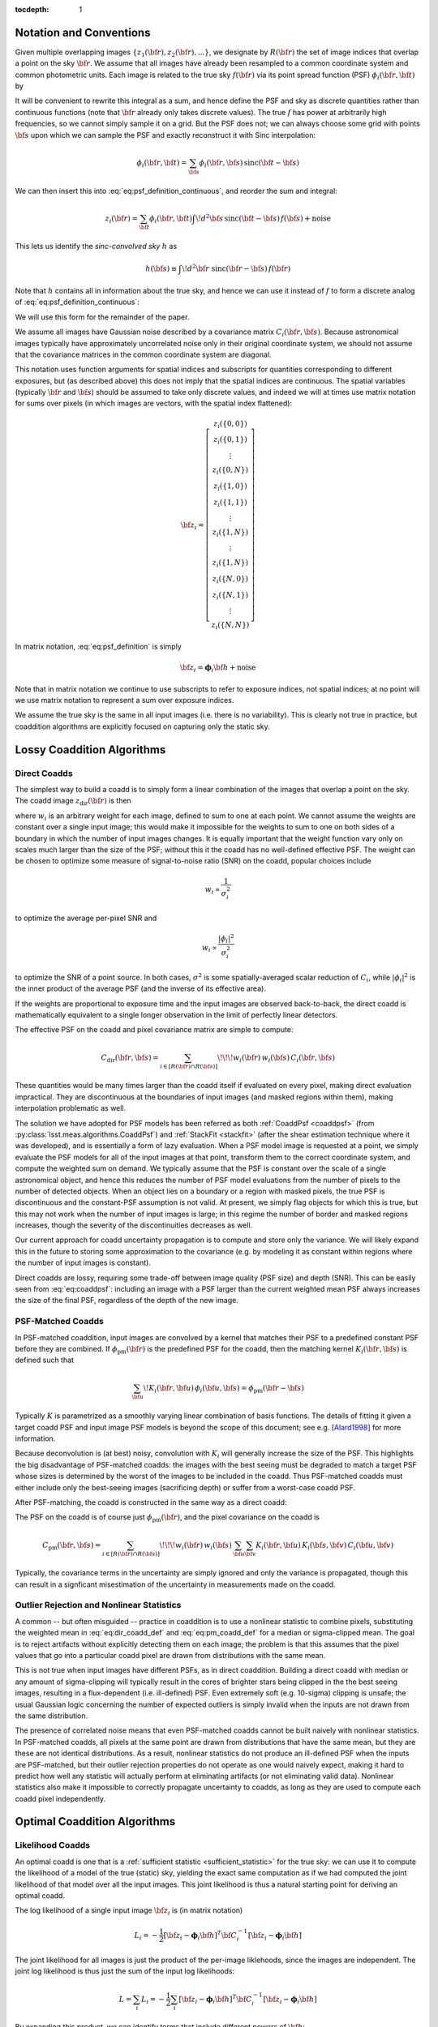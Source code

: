 :tocdepth: 1


Notation and Conventions
========================

Given multiple overlapping images :math:`\{z_1({\bf r}), z_2({\bf r}), ...\}`, we designate by :math:`R({\bf r})` the set of image indices that overlap a point on the sky :math:`{\bf r}`.  We assume that all images have already been resampled to a common coordinate system and common photometric units.  Each image is related to the true sky :math:`f({\bf r})` via its point spread function (PSF) :math:`\phi_i({\bf r}, {\bf t})` by

.. math::
  z_i({\bf r}) = \int \! d^2{\bf t} \phi_i({\bf r}, {\bf t}) \, f({\bf t})
    + \mathrm{noise}
  :label: eq:psf_definition_continuous

It will be convenient to rewrite this integral as a sum, and hence define the PSF and sky as discrete quantities rather than continuous functions (note that :math:`{\bf r}` already only takes discrete values).  The true :math:`f` has power at arbitrarily high frequencies, so we cannot simply sample it on a grid.  But the PSF does not; we can always choose some grid with points :math:`{\bf s}` upon which we can sample the PSF and exactly reconstruct it with Sinc interpolation:

.. math::
  \phi_i({\bf r}, {\bf t}) = \sum_{\bf s} \phi_i({\bf r}, {\bf s})
    \, \mathrm{sinc}({\bf t} - {\bf s})

We can then insert this into :eq:`eq:psf_definition_continuous`, and reorder the sum and integral:

.. math::
  z_i({\bf r}) = \sum_{\bf t} \phi_i({\bf r}, {\bf t}) \int \! d^2{\bf s} \,
    \mathrm{sinc}({\bf t} - {\bf s}) \, f({\bf s})
    + \mathrm{noise}

This lets us identify the *sinc-convolved sky* :math:`h` as

.. math::
  h({\bf s}) \equiv \int\! d^2 {\bf r} \; \mathrm{sinc}({\bf r}-{\bf s}) \, f({\bf r})

Note that :math:`h` contains all in information about the true sky, and hence we can use it instead of :math:`f` to form a discrete analog of :eq:`eq:psf_definition_continuous`:

.. math::
  z_i({\bf r}) = \sum_s \phi_i({\bf r}, {\bf s}) \, h({\bf s})
    + \mathrm{noise}
  :label: eq:psf_definition

We will use this form for the remainder of the paper.

We assume all images have Gaussian noise described by a covariance matrix :math:`C_i({\bf r}, {\bf s})`.  Because astronomical images typically have approximately uncorrelated noise only in their original coordinate system, we should not assume that the covariance matrices in the common coordinate system are diagonal.

This notation uses function arguments for spatial indices and subscripts for quantities corresponding to different exposures, but (as described above) this does not imply that the spatial indices are continuous.  The spatial variables (typically :math:`{\bf r}` and :math:`{\bf s}`) should be assumed to take only discrete values, and indeed we will at times use matrix notation for sums over pixels (in which images are vectors, with the spatial index flattened):

.. math::
  {\bf z}_i = \left[
    \begin{array}{c}
      z_i(\{0,0\}) \\
      z_i(\{0,1\}) \\
      \vdots \\
      z_i(\{0,N\}) \\
      z_i(\{1,0\}) \\
      z_i(\{1,1\}) \\
      \vdots \\
      z_i(\{1,N\}) \\
      \vdots \\
      z_i(\{1,N\}) \\
      z_i(\{N,0\}) \\
      z_i(\{N,1\}) \\
      \vdots \\
      z_i(\{N,N\})
    \end{array}
  \right]

In matrix notation, :eq:`eq:psf_definition` is simply

.. math::
  {\bf z}_i = \boldsymbol{\phi}_i {\bf h} + \mathrm{noise}

Note that in matrix notation we continue to use subscripts to refer to exposure indices, not spatial indices; at no point will we use matrix notation to represent a sum over exposure indices.

We assume the true sky is the same in all input images (i.e. there is no variability).  This is clearly not true in practice, but coaddition algorithms are explicitly focused on capturing only the static sky.

Lossy Coaddition Algorithms
===========================

Direct Coadds
-------------

The simplest way to build a coadd is to simply form a linear combination of the images that overlap a point on the sky.  The coadd image :math:`z_\mathrm{dir}({\bf r})` is then

.. math::
  z_\mathrm{dir}({\bf r}) = \sum_{i \in R({\bf r})} w_i({\bf r}) \, z_i({\bf r})
  :label: eq:dir_coadd_def

where :math:`w_i` is an arbitrary weight for each image, defined to sum to one at each point.  We cannot assume the weights are constant over a single input image; this would make it impossible for the weights to sum to one on both sides of a boundary in which the number of input images changes.  It is equally important that the weight function vary only on scales much larger than the size of the PSF; without this it the coadd has no well-defined effective PSF.  The weight can be chosen to optimize some measure of signal-to-noise ratio (SNR) on the coadd, popular choices include

.. math::
  w_i \propto \frac{1}{\sigma_i^2}

to optimize the average per-pixel SNR and

.. math::
  w_i \propto \frac{|\phi_i|^2}{\sigma_i^2}

to optimize the SNR of a point source.  In both cases, :math:`\sigma^2` is some spatially-averaged scalar reduction of :math:`C_i`, while :math:`|\phi_i|^2` is the inner product of the average PSF (and the inverse of its effective area).

If the weights are proportional to exposure time and the input images are observed back-to-back, the direct coadd is mathematically equivalent to a single longer observation in the limit of perfectly linear detectors.

The effective PSF on the coadd and pixel covariance matrix are simple to compute:

.. math::
  \phi_\mathrm{dir}({\bf r},{\bf s}) =
    \sum_{i \in R({\bf r})} w_i({\bf r}) \, \phi_i({\bf r}, {\bf s})
  :label: eq:coaddpsf

.. math::
  C_\mathrm{dir}({\bf r}, {\bf s}) =
    \sum_{i \in \left[R({\bf r}) \cap R({\bf s})\right]} \!\!\!
        w_i({\bf r}) \, w_i({\bf s})
        \, C_i({\bf r}, {\bf s})

These quantities would be many times larger than the coadd itself if evaluated on every pixel, making direct evaluation impractical.  They are discontinuous at the boundaries of input images (and masked regions within them), making interpolation problematic as well.

The solution we have adopted for PSF models has been referred as both :ref:`CoaddPsf <coaddpsf>` (from :py:class:`lsst.meas.algorithms.CoaddPsf`) and :ref:`StackFit <stackfit>` (after the shear estimation technique where it was developed), and is essentially a form of lazy evaluation.  When a PSF model image is requested at a point, we simply evaluate the PSF models for all of the input images at that point, transform them to the correct coordinate system, and compute the weighted sum on demand.  We typically assume that the PSF is constant over the scale of a single astronomical object, and hence this reduces the number of PSF model evaluations from the number of pixels to the number of detected objects.  When an object lies on a boundary or a region with masked pixels, the true PSF is discontinuous and the constant-PSF assumption is not valid.  At present, we simply flag objects for which this is true, but this may not work when the number of input images is large; in this regime the number of border and masked regions increases, though the severity of the discontinuities decreases as well.

Our current approach for coadd uncertainty propagation is to compute and store only the variance.  We will likely expand this in the future to storing some approximation to the covariance (e.g. by modeling it as constant within regions where the number of input images is constant).

Direct coadds are lossy, requiring some trade-off between image quality (PSF size) and depth (SNR).  This can be easily seen from :eq:`eq:coaddpsf`: including an image with a PSF larger than the current weighted mean PSF always increases the size of the final PSF, regardless of the depth of the new image.


PSF-Matched Coadds
------------------

In PSF-matched coaddition, input images are convolved by a kernel that matches their PSF to a predefined constant PSF before they are combined.  If :math:`\phi_\mathrm{pm}({\bf r})` is the predefined PSF for the coadd, then the matching kernel :math:`K_i({\bf r}, {\bf s})` is defined such that

.. math::
  \sum_{\bf u} \! K_i({\bf r}, {\bf u}) \, \phi_i({\bf u}, {\bf s})
    = \phi_\mathrm{pm}({\bf r}-{\bf s})

Typically :math:`K` is parametrized as a smoothly varying linear combination of basis functions.  The details of fitting it given a target coadd PSF and input image PSF models is beyond the scope of this document; see e.g. [Alard1998]_ for more information.

Because deconvolution is (at best) noisy, convolution with :math:`K_i` will generally increase the size of the PSF.  This highlights the big disadvantage of PSF-matched coadds: the images with the best seeing must be degraded to match a target PSF whose sizes is determined by the worst of the images to be included in the coadd.  Thus PSF-matched coadds must either include only the best-seeing images (sacrificing depth) or suffer from a worst-case coadd PSF.

After PSF-matching, the coadd is constructed in the same way as a direct coadd:

.. math::
  z_\mathrm{pm}({\bf r}) = \sum_{i \in R({\bf r})} w_i({\bf r}) \,
      \sum_{\bf u} K_i({\bf r}, {\bf u}) \, z_i({\bf u})
  :label: eq:pm_coadd_def

The PSF on the coadd is of course just :math:`\phi_\mathrm{pm}({\bf r})`, and the pixel covariance on the coadd is

.. math::
  C_\mathrm{pm}({\bf r}, {\bf s}) =
    \sum_{i \in \left[R({\bf r}) \cap R({\bf s})\right]} \!\!\!
        w_i({\bf r}) \, w_i({\bf s}) \,
        \sum_{\bf u} \sum_{\bf v} K_i({\bf r}, {\bf u}) \,
        K_i({\bf s}, {\bf v}) \,
        C_i({\bf u}, {\bf v})

Typically, the covariance terms in the uncertainty are simply ignored and only the variance is propagated, though this can result in a signficant misestimation of the uncertainty in measurements made on the coadd.


Outlier Rejection and Nonlinear Statistics
------------------------------------------

A common -- but often misguided -- practice in coaddition is to use a nonlinear statistic to combine pixels, substituting the weighted mean in :eq:`eq:dir_coadd_def` and :eq:`eq:pm_coadd_def` for a median or sigma-clipped mean.  The goal is to reject artifacts without explicitly detecting them on each image; the problem is that this assumes that the pixel values that go into a particular coadd pixel are drawn from distributions with the same mean.

This is not true when input images have different PSFs, as in direct coaddition.  Building a direct coadd with median or any amount of sigma-clipping will typically result in the cores of brighter stars being clipped in the the best seeing images, resulting in a flux-dependent (i.e. ill-defined) PSF.  Even extremely soft (e.g. 10-sigma) clipping is unsafe; the usual Gaussian logic concerning the number of expected outliers is simply invalid when the inputs are not drawn from the same distribution.

The presence of correlated noise means that even PSF-matched coadds cannot be built naively with nonlinear statistics.  In PSF-matched coadds, all pixels at the same point are drawn from distributions that have the same mean, but they are these are not identical distributions.  As a result, nonlinear statistics do not produce an ill-defined PSF when the inputs are PSF-matched, but their outlier rejection properties do not operate as one would naively expect, making it hard to predict how well any statistic will actually perform at eliminating artifacts (or not eliminating valid data).  Nonlinear statistics also make it impossible to correctly propagate uncertainty to coadds, as long as they are used to compute each coadd pixel independently.


Optimal Coaddition Algorithms
=============================

Likelihood Coadds
-----------------

An optimal coadd is one that is a :ref:`sufficient statistic <sufficient_statistic>` for the true sky: we can use it to compute the likelihood of a model of the true (static) sky, yielding the exact same computation as if we had computed the joint likelihood of that model over all the input images.  This joint likelihood is thus a natural starting point for deriving an optimal coadd.

The log likelihood of a single input image :math:`{\bf z}_i` is (in matrix notation)

.. math::
  L_i = -\frac{1}{2}
    \left[
      {\bf z}_i - \boldsymbol{\phi}_i{\bf h}
    \right]^T
    {\bf C}_i^{-1}
    \left[
      {\bf z}_i - \boldsymbol{\phi}_i{\bf h}
    \right]

The joint likelihood for all images is just the product of the per-image liklehoods, since the images are independent.  The joint log likelihood is thus just the sum of the input log likelihoods:

.. math::
  L = \sum_i L_i
    = -\frac{1}{2} \sum_i \left[
          {\bf z}_i - \boldsymbol{\phi}_i{\bf h}
        \right]^T
        {\bf C}_i^{-1}
        \left[
          {\bf z}_i - \boldsymbol{\phi}_i{\bf h}
        \right]

By expanding this product, we can identify terms that include different powers of :math:`{\bf h}`:

.. math::
  L =& -\frac{1}{2} \sum_i {\bf z}_i^T {\bf C}_i^{-1} {\bf z}_i
    +  {\bf h}^T \left[
        \sum_i \boldsymbol{\phi}_i^T {\bf C}_i^{-1} {\bf z}_i
      \right]
    - \frac{1}{2} {\bf h}^T \left[
        \sum_i \boldsymbol{\phi}_i^T {\bf C}_i^{-1} \boldsymbol{\phi}_i
      \right] {\bf h} \\
    =& -\frac{k}{2}
    +  {\bf h}^T \boldsymbol{\Psi}
    - \frac{1}{2} {\bf h}^T \boldsymbol{\Phi} {\bf h}

with

.. math::
  k =& \sum_i {\bf z}_i^T {\bf C}_i^{-1} {\bf z}_i \\
  \boldsymbol{\Psi} =&
    \sum_i \boldsymbol{\phi}_i^T {\bf C}_i^{-1} {\bf z}_i \\
  \boldsymbol{\Phi} =&
    \sum_i \boldsymbol{\phi}_i^T {\bf C}_i^{-1} \boldsymbol{\phi}_i

These three terms represent a coadd of sorts.  :math:`\boldsymbol{\Psi}` is an image-like quantity, and :math:`\boldsymbol{\Phi}` behaves much like an (inverse) pixel covariance matrix.  Together with the scalar :math:`k` these are a sufficient statistic for :math:`{\bf h}`, and hence we can think of them as a form of optimal coadd, albeit one we cannot use in the usual way.  In particular, the covariance-like term :math:`\boldsymbol{\Phi}` does much more than just carry uncertainty information, as it captures what we typically think of as the PSF as well.  We will refer to the combination of :math:`\boldsymbol{\Psi}`, :math:`\boldsymbol{\Phi}`, and :math:`k` as a "likelihood coadd".

The fact that we cannot interpret a likelihood coadd in the same way as other astronomical images is inconvenient, but the real problem lies in its computational cost: :math:`\boldsymbol{\Phi}` is extremely large; while it is sparse, even just its nonzero elements would consume approximately 200GB in single precision for a single-patch 4k :math:`\times` 4k coadd.  While the same is broadly true of any detailed attempt to capture coadd uncertainty, :math:`\boldsymbol{\Phi}` has even more nonzero elements than :math:`{\bf C}_\mathrm{dir}` or :math:`{\bf C}_\mathrm{pm}`, and it plays a much more important role.  Approximating :math:`{\bf C}_\mathrm{dir}` and :math:`{\bf C}_\mathrm{pm}` generally implies incompletely or incorrectly propagating uncertainties, generally by a small amount, while approximating :math:`\boldsymbol{\Phi}` also implies incorrectly modeling the PSF.


Decorrelated Coadds
-------------------

The solution to the first problem of likelihood coadds -- that the images cannot be interpreted in the traditional way -- is to factor :math:`\boldsymbol{\Phi}`.  This is no small task, given the size of :math:`\boldsymbol{\Phi}`, but if it can be done, it also hints at a solution to the more serious computational problems with likelihood coadds.

Specifically, we assume a factorization of the form

.. math::
  \boldsymbol{\Phi} = \boldsymbol{\phi}_\mathrm{dec}^T
    {\bf C}_\mathrm{dec}^{-1}
    \boldsymbol{\phi}_\mathrm{dec}
  :label: eq:decorrelated_factorization

Where :math:`\boldsymbol{\phi}_\mathrm{dec}` is a compact kernel and :math:`{\bf C}_\mathrm{dec}` is a nearly diagonal matrix.  Given that we have identified :math:`\boldsymbol{\Phi}` as representing the (inverse) covariance matrix of a likelihood coadd, this factorization essentially represents an attempt to *decorrelate* the noise on the likelihood coadd.  This is not quite sufficient, however; we also need to simultaneously solve for :math:`{\bf z}_\mathrm{dec}`` in

.. math::
  \boldsymbol{\Psi} = \boldsymbol{\phi}_\mathrm{dec}^T
    {\bf C}_\mathrm{dec}^{-1} {\bf z}_\mathrm{dec}
  :label: eq:decorrelated_coadd

As the notation implies, this allows us to rewrite the joint log likelihood as

.. math:: L = -\frac{1}{2}
  \left[
    {\bf z}_\mathrm{dec} - \boldsymbol{\phi}_\mathrm{dec} {\bf h}
  \right]^T
  {\bf C}_\mathrm{dec}^{-1}
  \left[
    {\bf z}_\mathrm{dec} - \boldsymbol{\phi}_\mathrm{dec} {\bf h}
  \right]

This identifies :math:`{\bf z}_\mathrm{dec}` as the decorrelated coadd image, :math:`{\bf C}_\mathrm{dec}` as its covariance matrix, and :math:`\boldsymbol{\phi}_\mathrm{dec}` as its PSF.  These can be used in exactly the same way as the corresponding single-exposure quantities.  As such, this is essentially the ideal coadd: it is formally optimal, can be used in the same way as any standard image, and makes no restrictive assumptions about the input images.

The problem is of course the computational expense.  Despite the fact that we have derived the decorrelated coadd from the likelihood coadd, we do not necessarily need to produce a full likelihood coadd first; it may be possible to devise an algorithm that factors :math:`\boldsymbol{\Phi}` in small regions as it is constructed.  And the decorrelated coadd quantities :math:`{\bf C}_\mathrm{dec}` and :math:`\boldsymbol{\phi}_\mathrm{dec}` may be much more amenable to compression than :math:`\boldsymbol{\Phi}`.

Because we have merely specified that :math:`{\bf C}_\mathrm{dec}` be "nearly" diagonal, this decomposition is not unique, and we have considerable flexibility to move power between :math:`\boldsymbol{\phi}_\mathrm{dec}` to make computation, storage, and use more efficient (without any change in the formal optimality).  Generally speaking, though, we want these quantities to mimic their standard image counterparts:

- We want :math:`{\bf C}_\mathrm{dec}` to be close to diagonal, and to capture small-scale changes in the variance due to bright objects.
- We want :math:`\boldsymbol{\phi}_\mathrm{dec}` to be compact and to vary smoothly (and slowly) over the image, to allow us to approximate the PSF as spatially constant over the scale of an object.

These are generally competing goals, as can be seen from the limiting cases (which are not necessarily solutions, especially when :eq:`eq:decorrelated_coadd` is considered)

.. math::
  {\bf C}_\mathrm{dec} =& \, \boldsymbol{\Phi}^{-1} \\
  \boldsymbol{\phi}_\mathrm{dec} =& \, {\bf I}

and

.. math::
  {\bf C}_\mathrm{dec} =& \, {\bf I} \\
  \boldsymbol{\phi}_\mathrm{dec} =& \, \boldsymbol{\Phi}^{1/2}

The former has a constant delta function PSF (recall that the pixel response is still embedded in the model) and highly correlated noise; the latter has white, uncorrelated noise and a non-compact PSF that can vary significantly from pixel to pixel.  Nevertheless, intuition suggests that it should be possible to achieve a solution in which the effective PSF is compact and fully continuous or piecewise continuous over large areas while the uncertainty is nondiagonal only in the neighborhood of boundary regions where the number of input images changes.

In addition to being familiar and hence convenient for downstream processing, optimizing these criteria should also make storage of :math:`{\bf C}_\mathrm{dec}` and :math:`\boldsymbol{\phi}_\mathrm{dec}` much more efficient.  Depending on how close to diagonal we can make it, :math:`{\bf C}_\mathrm{dec}` could require little more storage than the coadd image itself.  If we impose a continuous :math:`\boldsymbol{\phi}_\mathrm{dec}`, we can represent it as an interpolated function in essentially the same way we represent per-exposure PSF models.

Unfortunately, a general algorithm for computing the decorrelation factorization does not yet exist, making decorrelated coadds a mostly theoretical concept at present.  Some initial steps towards developing such an algorithm will be discussed in later sections.


Kaiser Coadds
-------------

If the input images to a likelihood coadd meet certain restrictive conditions, an algorithm developed by [Kaiser2001]_ (and rediscovered by [Zackay2015]_) can be used to build decorrelated coadd.  These conditions include:

- The noise in the input images must be white and uncorrelated.
- The PSFs of the input images must (individually) be spatially constant.
- The input images have no missing pixels, and the coadd area does not include any boundaries where the number of input images changes.

Under these conditions, :math:`\boldsymbol{\Phi}` has no spatial variation, giving it a particularly simple form in Fourier space:

.. math::
  \tilde{\Phi}({\bf u}, {\bf v})
    = \delta({\bf u}, {\bf v}) \sum_i \frac{
        \tilde{\phi}_i({\bf u}) \, \tilde{\phi}_i({\bf v})
      }{
        C_i
      }
    = \delta({\bf u}, {\bf v}) \sum_i \frac{
        \left|\tilde{\phi}_i({\bf u})\right|^2
      }{
        C_i
      }

(recall that :math:`C_i` is now just a scalar, as the variance is constant and there is no covariance).  Recognizing that the matrix products in :eq:`eq:decorrelated_factorization` are just convolutions when the products are spatially constant, the Fourier-space equivalent for Kaiser coadds is

.. math::
  \tilde{\Phi}({\bf u}, {\bf v}) =
    \tilde{\phi}_\mathrm{ksr}({\bf u})
    \,
    \left[ C_\mathrm{ksr}^{-1} \, \delta({\bf u}, {\bf v}) \right]
    \,
    \tilde{\phi}_\mathrm{ksr}({\bf v})

The solution is trivial (and unique, assuming a normalized PSF):

.. math::
  \tilde{\phi}_\mathrm{ksr}({\bf u}) =&
    \sqrt{
      \frac{
        \sum_i \left|\tilde{\phi}_i({\bf u})\right|^2 \, C_i^{-1}
      }{
        \sum_i C_i^{-1}
      }
    }\\
  C_\mathrm{ksr} =& \frac{1}{\sum_i C_i^{-1}}

The equivalent for :math:`\boldsymbol{\Psi}` and :eq:`eq:decorrelated_coadd` is

.. math::
  \tilde{\Psi}({\bf u}) = \sum_i
    \frac{
      \tilde{\phi}^*_i({\bf u}) \, \tilde{z}({\bf u})
    } {
      C_i
    }
  =
  \tilde{\phi}_\mathrm{ksr}({\bf u}) \,
    C_\mathrm{ksr}^{-1} \, \tilde{z}_\mathrm{ksr}({\bf u})

with solution

.. math::
  \tilde{z}_\mathrm{ksr}({\bf u}) =
    \frac{
      \sum_i \tilde{\phi}^*_i({\bf u}) \, \tilde{z}_i({\bf u}) \, C_i^{-1}
    }{
      \sqrt{
        \left[
          \sum_i \left| \tilde{\phi}_i({\bf u}) \right|^2 \, C_i^{-1}
        \right]
        \left[
          \sum_i C_i^{-1}
        \right]
      }
    }

This differs from [Zackay2015]_\'s Eqn. 7 because they have redefined the flux units of the coadd to achieve unit variance on the coadd.

The problem with the Kaiser algorithm is its assumptions, which are simply invalid for any realistic coadd.  While the noise in an input image may be white in the neighborhood of faint sources, most images contain brighter objects (and faint objects near brigher objects as well).  In addition, the noise is never uncorrelated once the image has been resampled to the coadd coordinate system.  The noise assumptions by themselves are not too restrictive, however; the Kaiser algorithm is not optimal when these conditions are not met, but we only care deeply about optimality in the neighborhood of faint sources.  And ignoring additional covariance due to warping is no different from our usual approach with direct coadds.

The assumptions that the PSFs and input image set are fixed are more problematic, but this still leaves room for the Kaiser algorithm to be used to build "per object" coadds, in which we build separate coadds each small region in the neighborhood of a single object, and reject any input image that do not fully cover that region.  This would likely necessitate coadding multiple regions multiple times (for overlapping objects), and it isn't as useful as a traditional coadd (especially considering that it can't be used for detection), but it may still have a role to play.

A more intriguing possibility is that the Kaiser approach could be used as one piece of a larger algorithm to build general decorrelated coadds.  One could imagine an iterative approach to solving :eq:`eq:decorrelated_factorization` and :eq:`eq:decorrelated_coadd` by minimizing a matric such as

.. math::
  q = \left|
        \boldsymbol{\Phi}
        - \boldsymbol{\phi}_\mathrm{dec}^T
          {\bf C}_\mathrm{dec}^{-1}
          \boldsymbol{\phi}_\mathrm{dec}
      \right|
    + \left|
        \boldsymbol{\Psi}
        - \boldsymbol{\phi}_\mathrm{dec}^T
          {\bf C}_\mathrm{dec}^{-1}
          {\bf z}_\mathrm{dec}
      \right|
    + \lambda \left|
        {\bf C}_\mathrm{dec}^{-1}
          - \mathrm{diag}({\bf C}_\mathrm{dec}^{-1})
      \right|

where :math:`\boldsymbol{\phi}_\mathrm{dec}` is parametrized as a smoothly-varying interpolation of a set of kernel basis functions, and :math:`\lambda` controls how strongly off-diagonal elements of :math:`{\bf C}_\mathrm{dec}^{-1}` are penalized.  This is a massive optimization problem if applied to a full coadd patch, but the structure of :math:`\boldsymbol{\Phi}` only indirectly couples pixels that are more than twice the PSF width apart; this suggests we could proceed by iteratively solving small regions independently -- if we have a good guess at an approximate solution.  The Kaiser algorithm provides exactly this: we can use the Kaiser method to estimate the PSF, and a diagonal covariance matrix at multiple points on the image, and then simply interpolate between them to generate our initial guess.  Just imposing the Kaiser PSF (or a small perturbation to it) as the final PSF may also be feasible.  This would only require us to solve for :math:`{\bf C}_\mathrm{dec}^{-1}` and :math:`{\bf z}_\mathrm{dec}`, dramatically reducing the scale of the problem.

Constant PSF Coadds
-------------------

A simple but potentially useful twist on the decorrelatd coadd approach is to decorrelate only to a predefined constant PSF.  This would produce a coadd with many of the benefits of a PSF-matched coadd, but with no seeing restrictions on the input images and a much smaller final PSF.  Like a PSF-matched coadd, significant pixel correlations could remain in this scenario (it is unclear which approach would have more), but the coadd would enable the measurement of consistent colors and could also serve as a template for difference imaging.  Both of these are cases where having improved depth and a smaller PSF in the coadd could be critical.

Having a consistent PSF across bands is the only way to formally measure a consistent color, but using traditional PSF-matched coadds for this ensures these colors will have lower SNR than model-based measurements that operate on individual exposures (which are always at least somewhat biased).  If the constant-PSF coadd is instead generated using the decorrelated coadd approach, the SNR of consistent colors could be much more competitive.

The potential gains for difference imaging are even larger: the PSF size on the coadd puts a lower limit on the PSF size of an input exposure that can be differenced in it, which could require us to throw away or degrade our best images simply because we don't have a coadd good enough to difference with it. [#preconvolution]_  Difference imaging algorithms also become dramatically more complex when noise from the template cannot be neglected when compared with the noise in the exposure being differenced; this requires that the template have a large number of exposures.  This is challenging when traditional PSF-matched coaddition is used and the coadd PSF must be optimized along with the depth, and it may be even more challenging if mitigating chromatic PSF effects requires templates binned in airmass or some other approach that effectively adds new degrees of freedom to template generation.

.. [#preconvolution] The "preconvolution" approach to difference imaging decreases this lower limit (possibly to the point where it is unimportant), but is also an unproven technique.


Coadds for Source Detection
===========================

Detection Maps
--------------

The approach to source detection in LSST is derived from the likelihood of a single isolated point source of flux :math:`\alpha` centered on pixel :math:`\boldsymbol{\mu}`:

.. math::
  L =& -\frac{1}{2} \sum_i \sum_{{\bf r}, {\bf s}}
        \left[
          z_i({\bf r}) - \alpha\,\phi_i(\boldsymbol{\mu} - {\bf s})
        \right]
        \left[C_i^{-1}({\bf r}, {\bf s}) \right]
        \left[
          z_i({\bf s}) - \alpha\,\phi_i(\boldsymbol{\mu} - {\bf s})
        \right] \\
    =& -\frac{k}{2}
        + \alpha\Psi(\boldsymbol{\mu})
        - \frac{\alpha^2}{2}\Phi(\boldsymbol{\mu}, \boldsymbol{\mu})

At fixed :math:`\boldsymbol{\mu}`, we can solve for :math:`\alpha` by setting the first derivative of :math:`L` to zero:

.. math::
  \frac{\partial L}{\partial \alpha}
    = \Psi(\boldsymbol{\mu})
    - \alpha\Phi(\boldsymbol{\mu}, \boldsymbol{\mu})
    = 0

which yields

.. math::
  \hat{\alpha}(\boldsymbol{\mu})
    = \frac{
        \Psi(\boldsymbol{\mu})
      }{
        \Phi(\boldsymbol{\mu},\boldsymbol{\mu})
      }

Similarly, the variance in the flux can be computed from the inverse of the second derivative:

.. math::
  \sigma_{\alpha}^2(\boldsymbol{\mu})
    = \left( -\frac{\partial^2 L}{\partial \alpha^2} \right)^{-1}
    = \left[\Phi(\boldsymbol{\mu},\boldsymbol{\mu})\right]^{-1}

The point-source SNR at position :math:`\boldsymbol{\mu}` is then

.. math::
  \nu(\boldsymbol{\mu}) \equiv
  \frac{
    \hat{\alpha}(\boldsymbol{\mu})
  }{
    \sigma_{\alpha}(\boldsymbol{\mu})
  } =
    \frac{
        \Psi(\boldsymbol{\mu})
      }{
        \sqrt{\Phi(\boldsymbol{\mu},\boldsymbol{\mu})}
      }
  :label: eq:detection_map

To detect point sources, we simply threshold on :math:`\boldsymbol{\nu}`, which we call a *detection map*.   We can construct this from the components of a likelihood coadd with a crucial simplification: we only require the diagonal of :math:`\boldsymbol{\Phi}`, making what had been a computationally infeasible method quite practical.  This holds only because we have assumed an isolated point source, however; optimal detection of extended sources or blended sources would require at least some off-diagonal elements of :math:`\boldsymbol{\Phi}`.  In practice, we instead just look for multiple peaks in above-threshold regions in :math:`\boldsymbol{\nu}` as defined above, and bin the image to detect extended low-surface-brightness sources.


Optimal Multi-Band Detection
----------------------------

Just as optimal detection in monochromatic images requires that we konw the signal of interest (a point source with a known PSF), optimal detection over multi-band observations requires that we know both the spectral energy distribution (SED) of the target objects and the bandpass.  More precisely, we need to know the integral of these quantities:

.. math::
  \beta_i = \int S(\lambda) ,\ T_i(\lambda) \, d\lambda

where :math:`T_i(\lambda)` is the normalized system response for observation :math:`i` and :math:`S(\lambda)` is the normalized SED of the target source.  The point source likelihood is then

.. math::
  L =& -\frac{1}{2} \sum_i \sum_{{\bf r}, {\bf s}}
        \left[
          z_i({\bf r}) - \alpha\,\beta_i\,\phi_i(\boldsymbol{\mu} - {\bf s})
        \right]
        \left[C_i^{-1}({\bf r}, {\bf s}) \right]
        \left[
          z_i({\bf s}) - \alpha\,\beta_i\,\phi_i(\boldsymbol{\mu} - {\bf s})
        \right] \\
    =& -\frac{k}{2}
        + \alpha\Psi_{\beta}(\boldsymbol{\mu})
        - \frac{\alpha^2}{2}\Phi_{\beta}(\boldsymbol{\mu}, \boldsymbol{\mu})

with

.. math::
  \boldsymbol{\Psi}_{\beta} =&
    \sum_i \beta_i \boldsymbol{\phi}_i^T {\bf C}_i^{-1} {\bf z}_i \\
  \boldsymbol{\Phi}_{\beta}=&
    \sum_i \beta_i^2 \boldsymbol{\phi}_i^T {\bf C}_i^{-1} \boldsymbol{\phi}_i

As the notation suggests, this is just a likelihood coadd with the inputs reweighted according to the target SED, and we can similarly form a detection map from it:

.. math::
  \nu_{\beta}(\boldsymbol{\mu}) =
      \frac{
          \Psi_{\beta}(\boldsymbol{\mu})
        }{
          \sqrt{\Phi_{\beta}(\boldsymbol{\mu},\boldsymbol{\mu})}
        }
  :label: eq:multiband_detection

In practice, the differences in throughput for different observations with the same bandpass is small enough to be neglected for detection purposes, and we could thus build :math:`\Phi_{\beta}` and :math:`\Psi_{\beta}` from per-band coadds of the standard :math:`\Phi` and :math:`\Psi`.  This makes it feasible to detect objects with unknown SEDs by quickly constructing detection maps for a library of proposed SEDs, and then merging those detections.

Chi-Squared Coadds
------------------

An alternate approach to multi-band coaddition developed by [Szalay1999]_ is to instead build a coadd that tests the null hypothesis that a pixel is pure sky.  While [Szalay1999]_ does not specify fully how to handle the spatial dimensions, we can combine their method with the likelihood coadd approach above.  This yields a detection map that is exactly the same as :eq:`eq:detection_map`, but with :math:`\Psi` and :math:`\Phi` summed over images from multiple bandpasses.  The probability distribution of :math:`\nu^2` is then a :math:`\chi^2` distribution, allowing the hypothesis test to be carried out by filtering on a monotonic function of the :math:`\nu`.

This is equivalent to setting :math:`\beta_i=1` in :eq:`eq:multiband_detection`, which is not the same as assuming a flat SED; in the background-dominated limit, it is actually the same as assuming that objects have the same SED as the sky.  From this perspective, it is clear that :math:`\chi^2` coadds are not formally optimal for the detection of most sources, but they may be close enough that detection on them with a slightly lower threshold may be more computationally efficient than trying a large library of proposed SEDs.


Quantitative Comparison
=======================

.. image:: /_static/comparison.png
   :target: ../../_static/comparison.png
   :alt: Comparison of seeing and depth for different coadd algorithms

The figure above shows predicted effective FWHM (calculated from PSF effective area) and 5-sigma point source limiting magnitude for different coadd algorithms.  Each data point in the histograms represents a coadd of 200 exposures, with seeing drawn from a log-normal distribution centered at 0.7 arcseconds and depth drawn from a normal distribution centered around 24.7.  Direct and PSF-matched coadds are weighted to optimize point source SNR.  Input PSFs use a Kolmogorov profile.

Note that the direct algorithm actually produces a smaller PSF than the Kaiser algorithm, even when the worst exposures are included (our choice of weight function strongly downweights these images).  This does *not* mean that it contains any more small-scale spatial information than the Kaiser coadd, as it always has lower SNR.  Even so, the improvement from direct to Kaiser algorithm is modest: when all exposures are included in the direct coadd, the Kaiser algorithm is only 0.1 magnitudes deeper.  The improvement from PSF-matched to direct coaddition is substantial in both PSF size and depth, especially when all exposures are included.  Imposing a cut on seeing percentile is clearly important for PSF-matched coaddition, but may not be important for direct coaddition, at least with the above choice of weight function.


Glossary
========

.. _chisq_coadd:

Chi-Squared Coadd
  A cross-band coadd that is designed for detecting objects by rejecting the null hypothesis that a pixel contains only sky.  See [Szalay1999]_.

.. _coaddpsf:

CoaddPsf
  A procedure for generating the PSF model at a point on a direct coadd by lazily evaluating the PSF models of the input at that point, then warping and combining them with the same weights used to build the coadd itself.  Originally developed by [Jee2011]_ as part of :ref:`StackFit <stackfit>`.

.. _constant_psf_coadd:

Constant-PSF Coadd
  Any coadd that has been designed to have a constant (spatially non-variable).  This includes :ref:`PSF-matched coadds <psf_matched_coadd>`, but we will frequently use this term instead as shorthand for a partially :ref:`decorrelated coadd <decorrelated_coadd>` with a constant PSF, in which the noise in a :ref:`likelihood coadd <likelihood_coadd>` is only partially decorrelated in order to produce an image with a constant PSF.  A :ref:`Kaiser coadd <kaiser_coadd>` is technically such a coadd, but only because it assumes constant input PSFs.

.. _decorrelated_coadd:

Decorrelated Coadd
  An optimal coadd produced by decorrelating the noise in a :ref:`Likelihood Coadd <likelihood_coadd>`.  The :ref:`Kaiser Coadd <kaiser_coadd>` is a special case that relies restrictive assumptions about the input; the general algorithm can be described mathematically but is computationally impractical without some other approximation.

.. _deep_coadd:

Deep Coadd
  A lossy coadd produced using all but the very worst-seeing images.  Contrast with :ref:`Good-Seeing Coadd <good_seeing_coadd>`.

.. _detection_map:

Detection Map
  An image that can be thresholded to detect sources under the assumption that they are unblended point sources, formed by convolving an image by the transpose of its PSF and dividing each pixel by its variance.  It can also be built by dividing a :ref:`likelihood coadd <likelihood_coadd>` by its variance.

.. _direct_coadd:

Direct Coadd
  A lossy coadd built as a linear combination of images with no change to their PSFs.  If the weights are just the exposure times of the image, this is (locally) equivalent to a single long exposure.  The PSF of a direct coadd is discontinuous at the boundaries of input images, requiring an approach like :ref:`CoaddPsf <coaddpsf>` to model it.  This coadd is lossy, requiring some tradeoff to be made (in selecting inputimages) between depth and image quality.  Noise in a direct coadd is correlated only by image resampling.

.. _good_seeing_coadd:

Good-Seeing Coadd
  A lossy coadd produced using only input images with good seeing.  Constrast with "Deep Coadd."

.. _kaiser_coadd:

Kaiser Coadd
  An optimal coadd built by decorrelating a :ref:`Likelihood Coadd <likelihood_coadd>` after assuming input images have uncorrelated white noise, constant PSFs, and no missing pixels or boundaries.  Origin is [Kaiser2001]_, an unpublished Pan-STARRS white paper.  Special case of :ref:`Decorrelated Coadd <decorrelated_coadd>`.

.. _likelihood_coadd:

Likelihood Coadd
  An optimal coadd built as a linear combination of images that have been convolved with the transpose of their PSFs.  This procedure correlates noise, but the resulting image is optimal for isolated point source detection even if only the variance is propagated and stored (see :ref:`Detection Map <detection_map>`).  For other applications (including producing :ref:`Decorrelated Coadds <decorrelated_coadd>`), the full covariance must be propagated.

.. _multifit:

MultiFit
  An approach to source measurement (especially weak lensing shear estimation) that fits the same model to all input images directly, after transforming the model to the coordinate system of each image and convolving with that image's PSF.  Formally optimal (for valid models).  Contrast with :ref:`StackFit <stackfit>`.

.. _proper_image:

Proper Image
  An image with uncorrelated white noise; see [Zackay2015]_.

.. _psf_matched_coadd:

PSF-Matched Coadd
  A lossy coadd built by combining images only after they have been reconvolved to a common, constant PSF.  This either degrades all images to the seeing of the worst input images, resulting in an even harsher trade-off between depth and seeing than for :ref:`Direct Coadds <direct_coadd>` and more correlated noise.  This is the only coadd for which nonlinear image combinations (such as a median or sigma-clipped mean) may be considered.

.. _stackfit:

StackFit
  An approach to source measurement (especially weak lensing shear estimation) that fits models to :ref:`Direct Coadds <direct_coadd>` after convolving with a PSF model generated using the :ref:`CoaddPsf <coaddpsf>` approach, developed by [Jee2011]_.  This avoids B-mode (and other) systematics that arise from poor modeling of PSF discontinuities, but is still lossy.  Contrast with :ref:`MultiFit <multifit>`.

.. _sufficient_statistic:

Sufficient Statistic
  Given a dataset and a likelihood that can be computed from it, a sufficient statistic for that dataset is any set of derived quantities from which the exact likelihood can also be computed.  In the context of this document, an optimal coadd is defined as any coadd that is a sufficient statistic for its input images for any likelihood that assumes a static (temporily nonvariable) sky.

.. _template:

Template
  A coadd used as the comparison image in difference imaging.  As the template must be convolved with a kernel that matches its PSF to that of the science image, :ref:`constant-PSF coadds <constant_psf_coadd>` are usually preferred, as they allow the matching kernel to be continuous.

.. _zackay_ofek_coadd:

Zackay/Ofek Coadd
  See :ref:`Kaiser Coadd <kaiser_coadd>`; from [Zackay2015]_, which indepenently derived Kaiser's result.


References
==========

.. [Alard1998] `Alard & Lupton, 1998 <http://adsabs.harvard.edu/abs/1998ApJ...503..325A>`_. *A Method for Optimal Image Subtraction.* ApJ, 503, 325.

.. [Szalay1999] `Szalay, Connolly, & Szokoly, 1999 <http://adsabs.harvard.edu/abs/1999AJ....117...68S>`_. *Simultaneous Multicolor Detection of Faint Galaxies in the Hubble Deep Field.* AJ, 117, 68.

.. [Jee2011] `Jee & Tyson, 2011 <http://adsabs.harvard.edu/abs/2011PASP..123..596J>`_. *Toward Precision LSST Weak-Lensing Measurement.* PASP, 123, 596.

.. [Kaiser2001] Kaiser, 2001.  *Addition of Images with Varying Seeing.* PSDC-002-011-xx.

.. [Zackay2015] `Zackay & Ofek, 2015 <http://adsabs.harvard.edu/abs/2015arXiv151206879Z>`_.  *How to coadd images? II. A coaddition image that is optimal for any purpose in the background dominated noise limit.* `arXiv:1512.06879 <http://arxiv.org/abs/1512.06879>`_